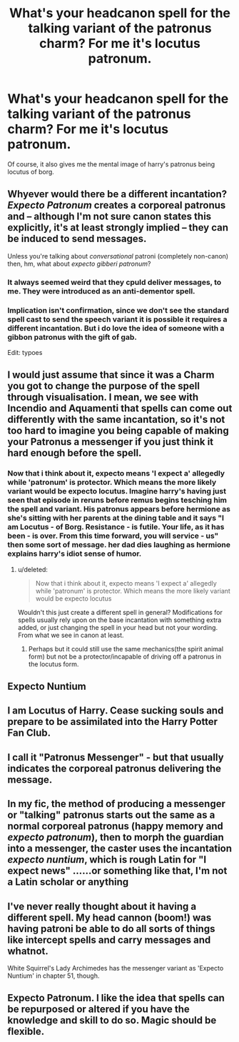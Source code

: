 #+TITLE: What's your headcanon spell for the talking variant of the patronus charm? For me it's locutus patronum.

* What's your headcanon spell for the talking variant of the patronus charm? For me it's locutus patronum.
:PROPERTIES:
:Author: viol8er
:Score: 5
:DateUnix: 1498884614.0
:DateShort: 2017-Jul-01
:END:
Of course, it also gives me the mental image of harry's patronus being locutus of borg.


** Whyever would there be a different incantation? /Expecto Patronum/ creates a corporeal patronus and -- although I'm not sure canon states this explicitly, it's at least strongly implied -- they can be induced to send messages.

Unless you're talking about /conversational/ patroni (completely non-canon) then, hm, what about /expecto gibberi patronum/?
:PROPERTIES:
:Score: 14
:DateUnix: 1498888776.0
:DateShort: 2017-Jul-01
:END:

*** It always seemed weird that they cpuld deliver messages, to me. They were introduced as an anti-dementor spell.
:PROPERTIES:
:Author: beetnemesis
:Score: 1
:DateUnix: 1498919385.0
:DateShort: 2017-Jul-01
:END:


*** Implication isn't confirmation, since we don't see the standard spell cast to send the speech variant it is possible it requires a different incantation. But i do love the idea of someone with a gibbon patronus with the gift of gab.

Edit: typoes
:PROPERTIES:
:Author: viol8er
:Score: 1
:DateUnix: 1498889101.0
:DateShort: 2017-Jul-01
:END:


** I would just assume that since it was a Charm you got to change the purpose of the spell through visualisation. I mean, we see with Incendio and Aquamenti that spells can come out differently with the same incantation, so it's not too hard to imagine you being capable of making your Patronus a messenger if you just think it hard enough before the spell.
:PROPERTIES:
:Score: 3
:DateUnix: 1498918748.0
:DateShort: 2017-Jul-01
:END:

*** Now that i think about it, expecto means 'I expect a' allegedly while 'patronum' is protector. Which means the more likely variant would be expecto locutus. Imagine harry's having just seen that episode in reruns before remus begins tesching him the spell and variant. His patronus appears before hermione as she's sitting with her parents at the dining table and it says "I am Locutus - of Borg. Resistance - is futile. Your life, as it has been - is over. From this time forward, you will service - us" then some sort of message. her dad dies laughing as hermione explains harry's idiot sense of humor.
:PROPERTIES:
:Author: viol8er
:Score: 1
:DateUnix: 1498919150.0
:DateShort: 2017-Jul-01
:END:

**** u/deleted:
#+begin_quote
  Now that i think about it, expecto means 'I expect a' allegedly while 'patronum' is protector. Which means the more likely variant would be expecto locutus
#+end_quote

Wouldn't this just create a different spell in general? Modifications for spells usually rely upon on the base incantation with something extra added, or just changing the spell in your head but not your wording. From what we see in canon at least.
:PROPERTIES:
:Score: 3
:DateUnix: 1498943563.0
:DateShort: 2017-Jul-02
:END:

***** Perhaps but it could still use the same mechanics(the spirit animal form) but not be a protector/incapable of driving off a patronus in the locutus form.
:PROPERTIES:
:Author: viol8er
:Score: 1
:DateUnix: 1498943734.0
:DateShort: 2017-Jul-02
:END:


** Expecto Nuntium
:PROPERTIES:
:Author: ABZB
:Score: 3
:DateUnix: 1498963667.0
:DateShort: 2017-Jul-02
:END:


** I am Locutus of Harry. Cease sucking souls and prepare to be assimilated into the Harry Potter Fan Club.
:PROPERTIES:
:Author: ABZB
:Score: 3
:DateUnix: 1498963737.0
:DateShort: 2017-Jul-02
:END:


** I call it "Patronus Messenger" - but that usually indicates the corporeal patronus delivering the message.
:PROPERTIES:
:Author: Starfox5
:Score: 1
:DateUnix: 1498900966.0
:DateShort: 2017-Jul-01
:END:


** In my fic, the method of producing a messenger or "talking" patronus starts out the same as a normal corporeal patronus (happy memory and /expecto patronum/), then to morph the guardian into a messenger, the caster uses the incantation /expecto nuntium/, which is rough Latin for "I expect news" ......or something like that, I'm not a Latin scholar or anything
:PROPERTIES:
:Author: sunshineallday
:Score: 1
:DateUnix: 1498901898.0
:DateShort: 2017-Jul-01
:END:


** I've never really thought about it having a different spell. My head cannon (boom!) was having patroni be able to do all sorts of things like intercept spells and carry messages and whatnot.

White Squirrel's Lady Archimedes has the messenger variant as 'Expecto Nuntium' in chapter 51, though.
:PROPERTIES:
:Author: Avaday_Daydream
:Score: 1
:DateUnix: 1498907719.0
:DateShort: 2017-Jul-01
:END:


** Expecto Patronum. I like the idea that spells can be repurposed or altered if you have the knowledge and skill to do so. Magic should be flexible.
:PROPERTIES:
:Author: AnIndividualist
:Score: 1
:DateUnix: 1498987244.0
:DateShort: 2017-Jul-02
:END:
